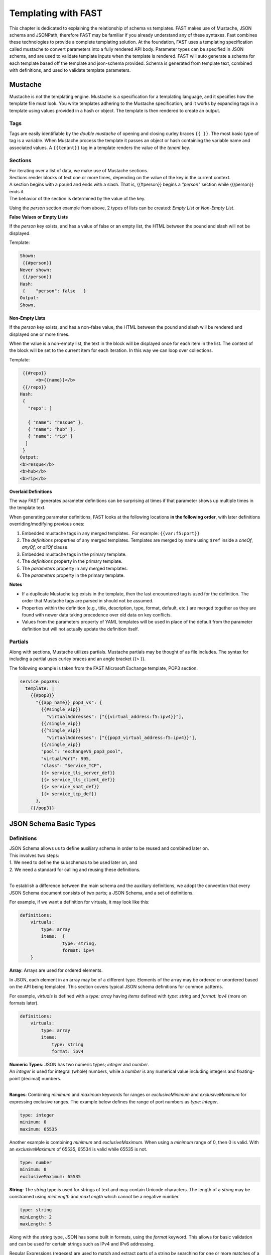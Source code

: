 .. _json:

Templating with FAST
====================

This chapter is dedicated to explaining the relationship of schema vs templates. 
FAST makes use of Mustache, JSON schema and JSONPath, therefore FAST may be familiar if you already understand any of these syntaxes.  
Fast combines these technologies to provide a complete templating solution. At the foundation, FAST uses a templating specification called mustache to convert parameters into a fully rendered API body. 
Parameter types can be specified in JSON schema, and are used to validate template inputs when the template is rendered. 
FAST will auto generate a schema for each template based off the template and json-schema provided.
Schema is generated from template text, combined with definitions, and used to validate template parameters.  

Mustache
--------
Mustache is not the templating engine. Mustache is a specification for a templating language, and it specifies how the template file must look. 
You write templates adhering to the Mustache specification, and it works by expanding tags in a template using values provided in a hash or object.  
The template is then rendered to create an output.
 
Tags
^^^^

Tags are easily identifiable by the `double mustache` of opening and closing curley braces ``{{ }}``. 
The most basic type of tag is a variable. When Mustache process the template it passes an object or hash containing the variable name and associated values.
A ``{{tenant}}`` tag in a template renders the value of the `tenant` key.


Sections
^^^^^^^^
| For iterating over a list of data, we make use of Mustache sections. 
| Sections render blocks of text one or more times, depending on the value of the key in the current context.
| A section begins with a pound and ends with a slash. That is, {{#person}} begins a *"person"* section while {{/person}} ends it.
| The behavior of the section is determined by the value of the key.

Using the *person* section example from above, 2 types of lists can be created: *Empty List* or *Non-Empty List*.

**False Values or Empty Lists**

If the *person* key exists, and has a value of false or an empty list, the HTML between the pound and slash will not be displayed.

Template:

.. code-block:: mustache

   Shown:
    {{#person}}
   Never shown:
    {{/person}}
   Hash:
    {    "person": false   }
   Output:
   Shown.

**Non-Empty Lists**

If the *person* key exists, and has a non-false value, the HTML between the pound and slash will be rendered and displayed one or more times.

When the value is a non-empty list, the text in the block will be displayed once for each item in the list. 
The context of the block will be set to the current item for each iteration. In this way we can loop over collections.

Template:

.. code-block:: mustache

    {{#repo}}
         <b>{{name}}</b>
    {{/repo}}
   Hash:
    {
      "repo": [

      { "name": "resque" },
      { "name": "hub" },
      { "name": "rip" }
     ]
    }
   Output:
   <b>resque</b>
   <b>hub</b>
   <b>rip</b>


**Overlaid Definitions**

The way FAST generates parameter definitions can be surprising at times if that parameter shows up multiple times in the template text. 

When generating parameter definitions, FAST looks at the following locations **in the following order**, with later definitions overriding/modifying previous ones:

1. Embedded mustache tags in any merged templates.  For example: ``{{var:f5:port}}``
2. The *definitions* properties of any merged templates. Templates are merged by name using ``$ref`` inside a *oneOf*, *anyOf*, or *allOf* clause.
3. Embedded mustache tags in the primary template. 
4. The *definitions* property in the primary template.
5. The *parameters* property in any merged templates.
6. The *parameters* property in the primary template.

**Notes**

* If a duplicate Mustache tag exists in the template, then the last encountered tag is used for the definition. The order that Mustache tags are parsed in should not be assumed.
* Properties within the definition (e.g., title, description, type, format, default, etc.) are merged together as they are found with newer data taking precedence over old data on key conflicts.
* Values from the parameters property of YAML templates will be used in place of the default from the parameter definition but will not actually update the definition itself.

.. seealso:: `Mustache Manual <https://mustache.github.io/mustache.5.html>`_ for more information on Sections.


Partials
^^^^^^^^
Along with sections, Mustache utilizes partials. Mustache partials may be thought of as file includes. 
The syntax for including a partial uses curley braces and an angle bracket {{> }}. 

The following example is taken from the FAST Microsoft Exchange template, POP3 section.

.. code-block:: none

    service_pop3VS:
      template: |
        {{#pop3}}
          "{{app_name}}_pop3_vs": {
            {{#single_vip}}
              "virtualAddresses": ["{{virtual_address:f5:ipv4}}"],
            {{/single_vip}}
            {{^single_vip}}
              "virtualAddresses": ["{{pop3_virtual_address:f5:ipv4}}"],
            {{/single_vip}}
            "pool": "exchangeVS_pop3_pool",
            "virtualPort": 995,
            "class": "Service_TCP",
            {{> service_tls_server_def}}
            {{> service_tls_client_def}}
            {{> service_snat_def}}
            {{> service_tcp_def}}
          },
        {{/pop3}}

.. seealso:: `Mustache Manual <https://mustache.github.io/mustache.5.html>`_ for more information on Partials.


JSON Schema Basic Types
-----------------------

Definitions
^^^^^^^^^^^
| JSON Schema allows us to define auxiliary schema in order to be reused and combined later on. 
| This involves two steps: 
| 1. We need to define the subschemas to be used later on, and 
| 2. We need a standard for calling and reusing these definitions.
|
To establish a difference between the main schema and the auxiliary definitions, we adopt the convention that every JSON Schema document consists of two parts; a JSON Schema, and a set of definitions.  

For example, if we want a definition for virtuals, it may look like this:

.. code-block:: yaml

    definitions:
        virtuals:
            type: array
            items:  {
	            type: string,
	            format: ipv4
        }

.. seealso:: `JSON Editor: $ref and definitions <https://github.com/json-editor/json-editor#ref-and-definitions>`_ for additional code examples.

| **Array**: Arrays are used for ordered elements. 
In JSON, each element in an array may be of a different type.  
Elements of the array may be ordered or unordered based on the API being templated.
This section covers typical JSON schema definitions for common patterns.

For example, *virtuals* is defined with a *type: array* having *items* defined with *type: string* and *format: ipv4* (more on formats later).

.. code-block:: yaml

    definitions:
        virtuals:
            type: array
            items:
                type: string
                format: ipv4
    
| **Numeric Types**: JSON has two numeric types; *integer* and *number*.  
| An *integer* is used for integral (whole) numbers, while a *number* is any numerical value including integers and floating-point (decimal) numbers.  
|
**Ranges**: Combining *minimum* and *maximum* keywords for ranges or *exclusiveMinimum* and *exclusiveMaximum* for expressing exclusive ranges. 
The example below defines the range of port numbers as *type: integer*.

.. code-block:: yaml

    type: integer
    minimum: 0
    maximum: 65535

Another example is combining *minimum* and *exclusiveMaximum*. 
When using a *minimum* range of 0, then 0 is valid.  With an *exclusiveMaximum* of 65535, 65534 is valid while 65535 is not.

.. code-block:: yaml

    type: number
    minimum: 0
    exclusiveMaximum: 65535
    
**String**: The *string* type is used for strings of text and may contain Unicode characters. 
The length of a *string* may be constrained using *minLength* and *maxLength* which cannot be a negative number.

.. code-block:: yaml

    type: string
    minLength: 2
    maxLength: 5
    
Along with the *string* type, JSON has some built in formats, using the *format* keyword.  
This allows for basic validation and can be used for certain strings such as IPv4 and IPv6 addressing.  

| Regular Expressions (regexes) are used to match and extract parts of a string by searching for one or more matches of a search *pattern*.  
| This example matches numbers from 0 and 255. ``String zeroTo255 = "([01]?[0-9]{1,2}|2[0-4][0-9]|25[0-5])"``
|
| The string consists of three groups separated with a pipe.
| 1. [01]?[0-9]{1,2} - Matches any number between 0 and 199. [01]?: 0 or 1 may appear at most once at front of the number. [0-9]{1,2}: digits 0 to 9 may appear exactly once or twice on the 2nd or 3rd position in the number.
| 2. 2[0-4][0-9] - Matches numbers between 200 and 249, where the first digit is always 2, the second is between 0 and 4, and the third digit is any between 0 and 9,
| 3. 25[0-5]: (the 3rd group) matches numbers between 250 and 255, where 25 is always at front and the third digit is between 0 and 5.



.. seealso:: JSON schema `Built-in Formats <https://json-schema.org/understanding-json-schema/reference/string.html?highlight=maxlength#built-in-formats>`_ and `Regular Expressions <https://json-schema.org/understanding-json-schema/reference/string.html#id6>`_ for more information.

| **Boolean**: The *boolean* type ``{ type: boolean }`` matches two values; *true* or *false* and must be used in all lower case characters. 


.. _combschema:

Combining Schema
----------------

| JSON uses the keywords *allOf*, *anyOf* and *oneOf* for combining schema together.  
| FAST also uses they keywords of *oneOf/allOf/anyOf* for template merging, however this section is focused on JSON schema.
|
| **anyOf**: One or more of the contained schema is validated against the instance value.  
It is less restrictive than *allOf* as more than one of the same *type* may be specified.

.. code-block:: json

    {
        "anyOf": [
            { "type": "string" },
            { "type": "number" }
        ]
    }

| **oneOf**: Validates against exactly one subschema even though multiple instances listed.  
| For example, if *multipleOf* is set to 5 and 3, validation will pass on 10 and 9, but will fail on 2 as neither 5 nor 3 are multiples of 2.  
It will also fail on 15 as it is a *multipleOf*  both 5 and 3 not *oneOf*.

.. code-block:: json

    {
        "oneOf": [
            { "type": "number", "multipleOf": 5 },
            { "type": "number", "multipleOf": 3 }
        ]
    }

| **allOf**: All of the contained schemas must validate against the instance value.

.. code-block:: json

    {
        "allOf": [
            { "type": "string" },
            { "maxLength": 5 }
        ]
    }

.. NOTE::  When using *allOf*, be cautious of specifying multiple *types* such as ``{ type: string }`` and ``{ type: number }`` as a type cannot be a string and a number at the same time.

When authoring templates using yaml, *allOf* takes on a special meaning by referencing another template in the set, known as *Template Merging*.

* *allOf* will merge the schema of the merge template with external template(s) just as JSON schema will when generating schema for the merged templates
* When a merge template is rendered, the JSON output of the templates will be merged together
* Merge can be used to add additional configuration to a template

.. code-block:: yaml

    parameters:
        ...
    definitions:
        ...
    template: | 
        ...
    allOf:
        - $ref: "tcp.yaml#"


.. seealso:: For detailed information, additional code examples and references, visit `Understanding JSON Schema <https://json-schema.org/understanding-json-schema/index.html>`_
